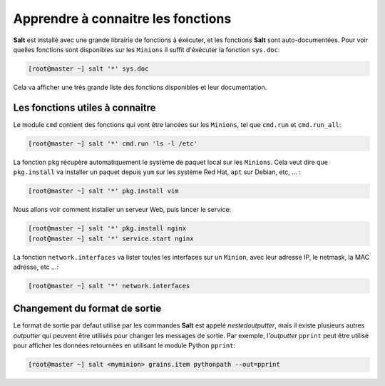 *************************************
Apprendre à connaitre les fonctions
*************************************

.. |minion| replace:: ``Minion``
.. |master| replace:: ``Master``
.. |minions| replace:: ``Minions``
.. |salt| replace:: **Salt**


|salt| est installé avec une grande librairie de fonctions à éxécuter, et les fonctions |salt| sont auto-documentées. Pour voir quelles fonctions sont disponibles sur les |minions| il suffit d'éxécuter la fonction ``sys.doc``:

.. code-block:: bash

	[root@master ~] salt '*' sys.doc


Cela va afficher une très grande liste des fonctions disponibles et leur documentation.


Les fonctions utiles à connaitre
----------------------------------

Le module ``cmd`` contient des fonctions qui vont être lancées sur les |minions|, tel que ``cmd.run`` et ``cmd.run_all``:

.. code-block:: bash

    [root@master ~] salt '*' cmd.run 'ls -l /etc'


La fonction ``pkg`` récupère automatiquement le système de paquet local sur les |minions|. Cela veut dire que ``pkg.install`` va installer un paquet depuis ``yum`` sur les système Red Hat, ``apt`` sur Debian, etc, ... :


.. code-block:: bash

    [root@master ~] salt '*' pkg.install vim


Nous allons voir comment installer un serveur Web, puis lancer le service:


.. code-block:: bash

    [root@master ~] salt '*' pkg.install nginx
    [root@master ~] salt '*' service.start nginx


La fonction ``network.interfaces`` va lister toutes les interfaces sur un |minion|, avec leur adresse IP, le netmask, la MAC adresse, etc ...:


.. code-block:: bash

    [root@master ~] salt '*' network.interfaces


Changement du format de sortie
---------------------------------

Le format de sortie par defaut utilisé par les commandes |salt| est appelé *nestedoutputter*, mais il existe plusieurs autres *outputter* qui peuvent être utilisés pour changer les messages de sortie. Par exemple, l'*outputter* ``pprint`` peut être utilisé pour afficher les données retournées en utilisant le module Python ``pprint``:

.. code-block:: bash

    [root@master ~] salt <myminion> grains.item pythonpath --out=pprint

